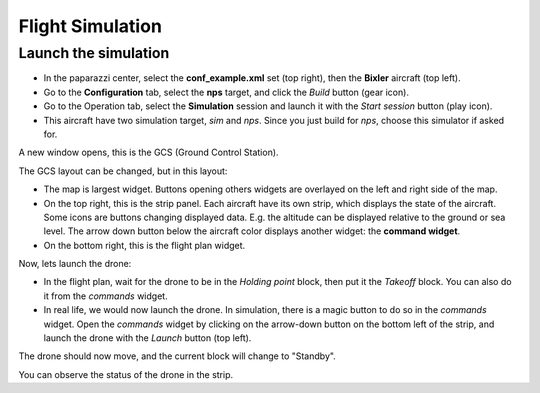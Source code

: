 .. quickstart first_simu

======================
Flight Simulation
======================

Launch the simulation
=====================

- In the paparazzi center, select the **conf_example.xml** set (top right), then the **Bixler** aircraft (top left).
- Go to the **Configuration** tab, select the **nps** target, and click the *Build* button (gear icon). 
- Go to the Operation tab, select the **Simulation** session and launch it with the *Start session* button (play icon).
- This aircraft have two simulation target, *sim* and *nps*. Since you just build for *nps*, choose this simulator if asked for.

A new window opens, this is the GCS (Ground Control Station).

.. image:: pprzgcs.png

The GCS layout can be changed, but in this layout:

- The map is largest widget. Buttons opening others widgets are overlayed on the left and right side of the map.
- On the top right, this is the strip panel. Each aircraft have its own strip, which displays the state of the aircraft.
  Some icons are buttons changing displayed data. E.g. the altitude can be displayed relative to the ground or sea level.
  The arrow down button below the aircraft color displays another widget: the **command widget**.
- On the bottom right, this is the flight plan widget.

Now, lets launch the drone:

- In the flight plan, wait for the drone to be in the *Holding point* block, then put it the *Takeoff* block.
  You can also do it from the *commands* widget.
- In real life, we would now launch the drone. In simulation, there is a magic button to do so in the *commands* widget.
  Open the *commands* widget by clicking on the arrow-down button on the bottom left of the strip, and launch the drone with the *Launch* button (top left).

The drone should now move, and the current block will change to "Standby".

You can observe the status of the drone in the strip.


